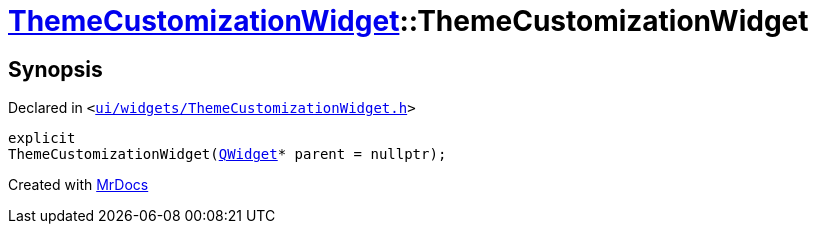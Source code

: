 [#ThemeCustomizationWidget-2constructor]
= xref:ThemeCustomizationWidget.adoc[ThemeCustomizationWidget]::ThemeCustomizationWidget
:relfileprefix: ../
:mrdocs:


== Synopsis

Declared in `&lt;https://github.com/PrismLauncher/PrismLauncher/blob/develop/launcher/ui/widgets/ThemeCustomizationWidget.h#L33[ui&sol;widgets&sol;ThemeCustomizationWidget&period;h]&gt;`

[source,cpp,subs="verbatim,replacements,macros,-callouts"]
----
explicit
ThemeCustomizationWidget(xref:QWidget.adoc[QWidget]* parent = nullptr);
----



[.small]#Created with https://www.mrdocs.com[MrDocs]#

